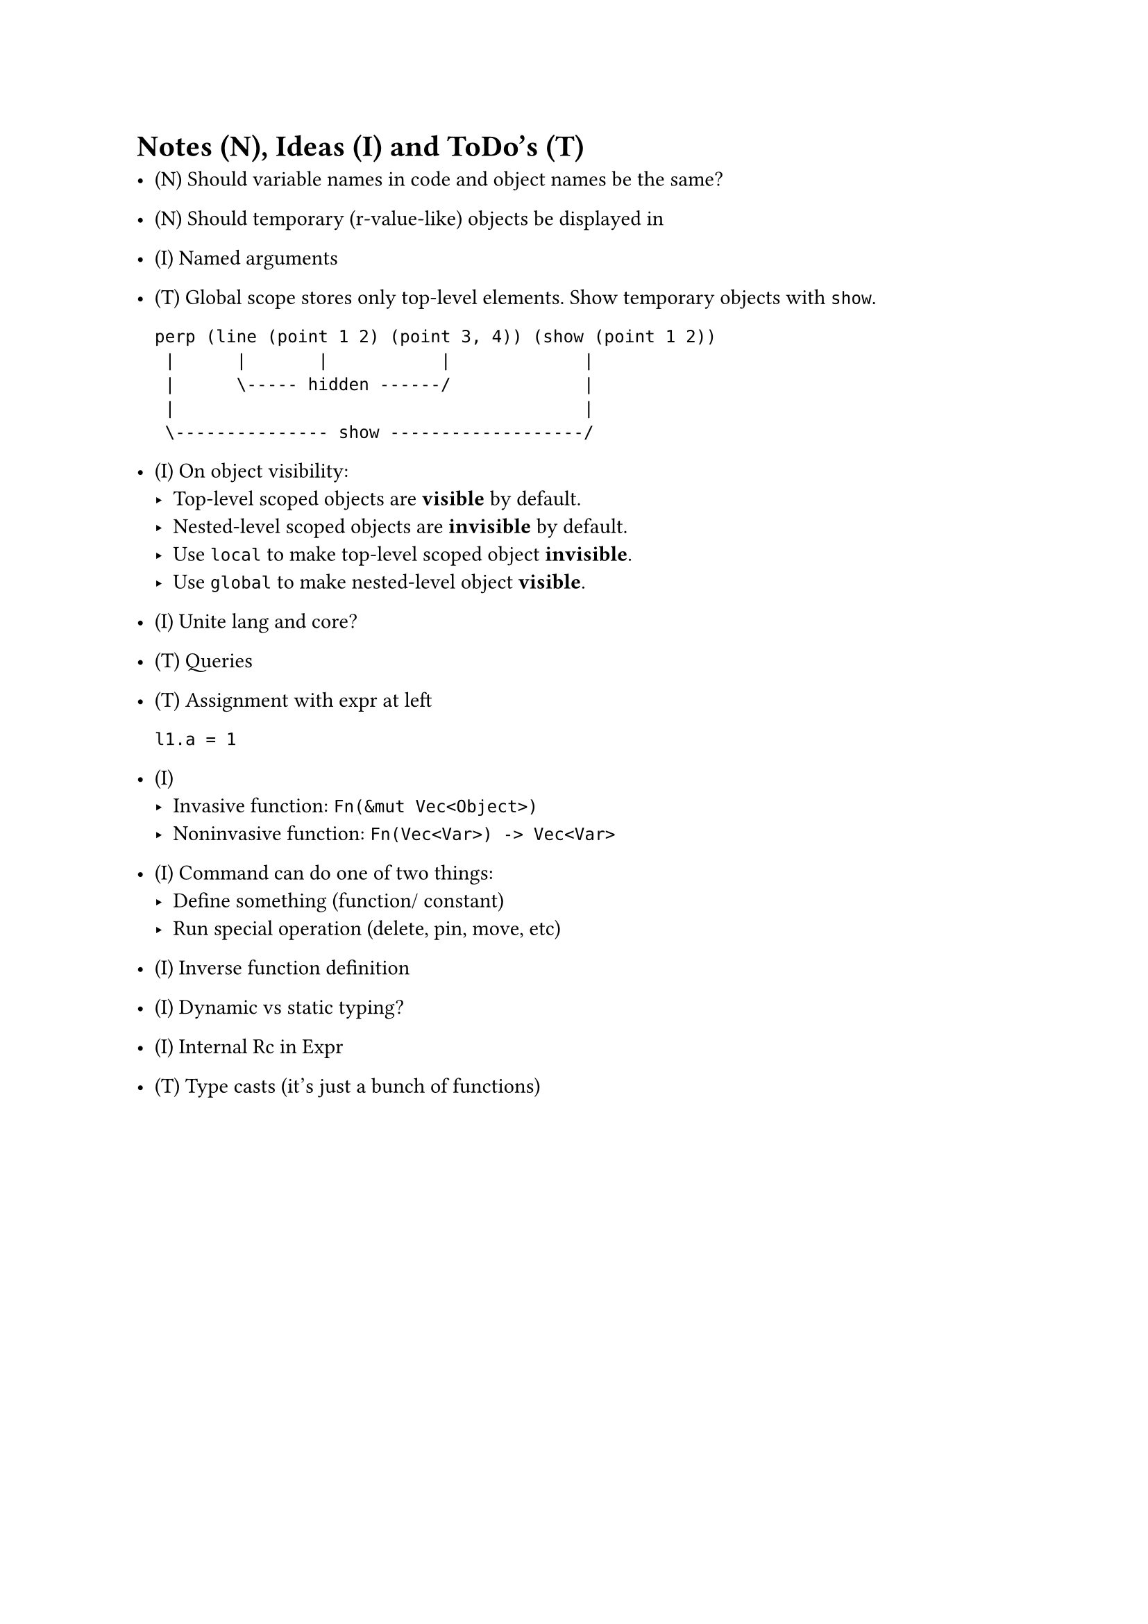= Notes (N), Ideas (I) and ToDo's (T)

- (N) Should variable names in code and object names be the same?

- (N) Should temporary (r-value-like) objects be displayed in 

- (I) Named arguments

- (T) Global scope stores only top-level elements.
    Show temporary objects with `show`.

    ```
    perp (line (point 1 2) (point 3, 4)) (show (point 1 2))
     |      |       |           |             |
     |      \----- hidden ------/             |
     |                                        |
     \--------------- show -------------------/
    ```

- (I) On object visibility:
    - Top-level scoped objects are *visible* by default.
    - Nested-level scoped objects are *invisible* by default.
    - Use `local` to make top-level scoped object *invisible*.
    - Use `global` to make nested-level object *visible*.

- (I) Unite lang and core?

- (T) Queries

- (T) Assignment with expr at left
    ```
    l1.a = 1
    ```

- (I)
    - Invasive function: `Fn(&mut Vec<Object>)`
    - Noninvasive function: `Fn(Vec<Var>) -> Vec<Var>`

- (I) Command can do one of two things:
    - Define something (function/ constant)
    - Run special operation (delete, pin, move, etc)

- (I) Inverse function definition

- (I) Dynamic vs static typing?

- (I) Internal Rc in Expr

- (T) Type casts (it's just a bunch of functions)
